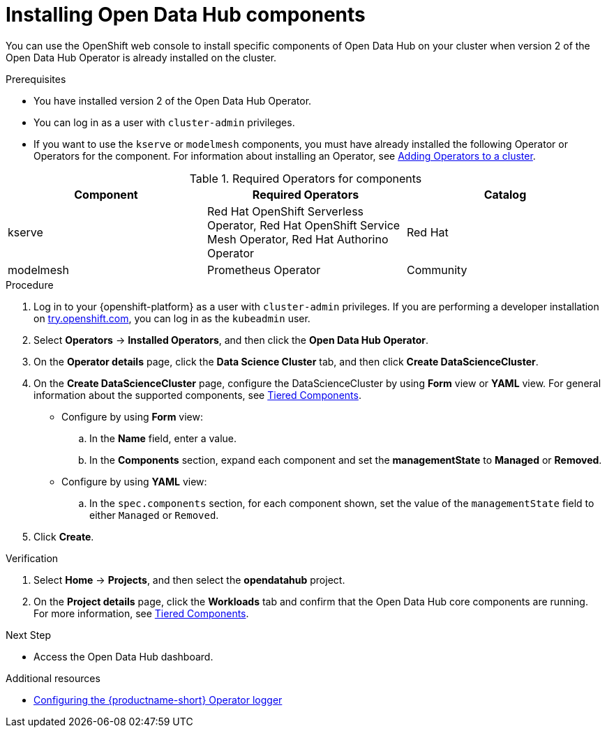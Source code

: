 :_module-type: PROCEDURE

[id='installing-odh-components_{context}']
= Installing Open Data Hub components

[role='_abstract']
You can use the OpenShift web console to install specific components of Open Data Hub on your cluster when version 2 of the Open Data Hub Operator is already installed on the cluster.

.Prerequisites
* You have installed version 2 of the Open Data Hub Operator.
* You can log in as a user with `cluster-admin` privileges.
ifdef::upstream[]
* If you want to use the `trustyai` component, you must enable user workload monitoring as described in link:https://docs.openshift.com/container-platform/{ocp-latest-version}/observability/monitoring/enabling-monitoring-for-user-defined-projects.html[Enabling monitoring for user-defined projects].
endif::[]
* If you want to use the `kserve` or `modelmesh` components, you must have already installed the following Operator or Operators for the component. For information about installing an Operator, see link:https://access.redhat.com/documentation/en-us/openshift_container_platform/{ocp-latest-version}/html/operators/administrator-tasks#olm-adding-operators-to-a-cluster[Adding Operators to a cluster].

.Required Operators for components
[cols="3]
|===
| Component | Required Operators | Catalog

| kserve
| Red Hat OpenShift Serverless Operator, Red Hat OpenShift Service Mesh Operator, Red Hat Authorino Operator
| Red Hat

| modelmesh
| Prometheus Operator
| Community

|===


.Procedure
. Log in to your {openshift-platform} as a user with `cluster-admin` privileges. If you are performing a developer installation on link:http://try.openshift.com[try.openshift.com], you can log in as the `kubeadmin` user.
. Select *Operators* -> *Installed Operators*, and then click the *Open Data Hub Operator*.
. On the *Operator details* page, click the *Data Science Cluster* tab, and then click *Create DataScienceCluster*.
. On the *Create DataScienceCluster* page, configure the DataScienceCluster by using *Form* view or *YAML* view. For general information about the supported components, see link:https://opendatahub.io/docs/tiered-components[Tiered Components].
* Configure by using *Form* view:
.. In the *Name* field, enter a value.
.. In the *Components* section, expand each component and set the *managementState* to *Managed* or *Removed*.
* Configure by using *YAML* view:
.. In the `spec.components` section, for each component shown, set the value of the `managementState` field to either `Managed` or `Removed`.
. Click *Create*.


.Verification
. Select *Home* -> *Projects*, and then select the *opendatahub* project.
. On the *Project details* page, click the *Workloads* tab and confirm that the Open Data Hub core components are running. For more information, see link:https://opendatahub.io/docs/tiered-components[Tiered Components].


.Next Step
* Access the Open Data Hub dashboard.

[role="_additional-resources"]
.Additional resources
* link:{odhdocshome}/installing-open-data-hub/#configuring-the-operator-logger_operator-log[Configuring the {productname-short} Operator logger]
